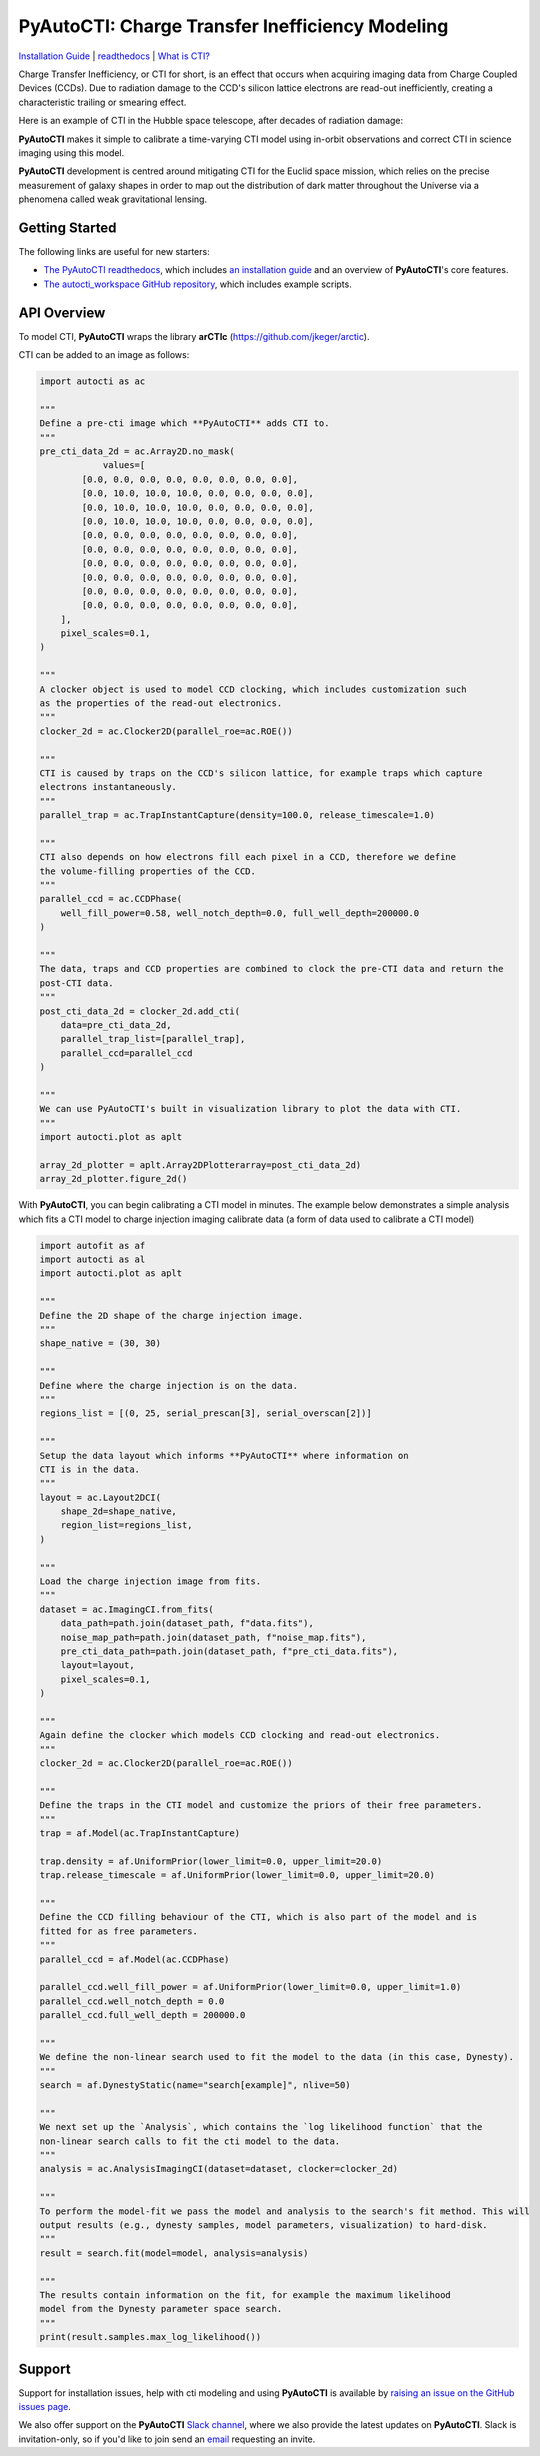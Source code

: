 PyAutoCTI: Charge Transfer Inefficiency Modeling
================================================

.. |nbsp| unicode:: 0xA0
    :trim:

.. |RTD| image:: https://readthedocs.org/projects/pyautocti/badge/?version=latest
    :target: https://pyautocti.readthedocs.io/en/latest/?badge=latest
    :alt: Documentation Status

.. |Tests| image:: https://github.com/Jammy2211/PyAutoCTI/actions/workflows/main.yml/badge.svg
   :target: https://github.com/Jammy2211/PyAutoCTI/actions

.. |Build| image:: https://github.com/Jammy2211/PyAutoBuild/actions/workflows/release.yml/badge.svg
   :target: https://github.com/Jammy2211/PyAutoBuild/actions

.. |code-style| image:: https://img.shields.io/badge/code%20style-black-000000.svg
    :target: https://github.com/psf/black

.. |arXiv| image:: https://img.shields.io/badge/arXiv-1708.07377-blue
    :target: https://arxiv.org/abs/0909.0507

|RTD| |Tests| |Build| |code-style| |arXiv|

`Installation Guide <https://pyautocti.readthedocs.io/en/latest/installation/overview.html>`_ |
`readthedocs <https://pyautocti.readthedocs.io/en/latest/index.html>`_ |
`What is CTI? <https://pyautocti.readthedocs.io/en/latest/overview/overview_1_what_is_cti.html>`_

Charge Transfer Inefficiency, or CTI for short, is an effect that occurs when acquiring imaging data from
Charge Coupled Devices (CCDs). Due to radiation damage to the CCD's silicon lattice electrons are read-out inefficiently,
creating a characteristic trailing or smearing effect.

Here is an example of CTI in the Hubble space telescope, after decades of radiation damage:

.. image:: https://raw.githubusercontent.com/Jammy2211/PyAutoCTI/main/docs/overview/images/what_is_cti.png
  :width: 600
  :alt: Alternative text

**PyAutoCTI** makes it simple to calibrate a time-varying CTI model using in-orbit observations and correct CTI in
science imaging using this model.

**PyAutoCTI** development is centred around mitigating CTI for the Euclid space mission, which relies on the precise
measurement of galaxy shapes in order to map out the distribution of dark matter throughout the Universe via a
phenomena called weak gravitational lensing.

Getting Started
---------------

The following links are useful for new starters:

- `The PyAutoCTI readthedocs <https://pyautocti.readthedocs.io/en/latest>`_, which includes `an installation guide <https://pyautocti.readthedocs.io/en/latest/installation/overview.html>`_ and an overview of **PyAutoCTI**'s core features.

- `The autocti_workspace GitHub repository <https://github.com/Jammy2211/autocti_workspace>`_, which includes example scripts.

API Overview
------------

To model CTI, **PyAutoCTI** wraps the library **arCTIc** (https://github.com/jkeger/arctic).

CTI can be added to an image as follows:

.. code-block:: python

    import autocti as ac

    """
    Define a pre-cti image which **PyAutoCTI** adds CTI to.
    """
    pre_cti_data_2d = ac.Array2D.no_mask(
                values=[
            [0.0, 0.0, 0.0, 0.0, 0.0, 0.0, 0.0, 0.0],
            [0.0, 10.0, 10.0, 10.0, 0.0, 0.0, 0.0, 0.0],
            [0.0, 10.0, 10.0, 10.0, 0.0, 0.0, 0.0, 0.0],
            [0.0, 10.0, 10.0, 10.0, 0.0, 0.0, 0.0, 0.0],
            [0.0, 0.0, 0.0, 0.0, 0.0, 0.0, 0.0, 0.0],
            [0.0, 0.0, 0.0, 0.0, 0.0, 0.0, 0.0, 0.0],
            [0.0, 0.0, 0.0, 0.0, 0.0, 0.0, 0.0, 0.0],
            [0.0, 0.0, 0.0, 0.0, 0.0, 0.0, 0.0, 0.0],
            [0.0, 0.0, 0.0, 0.0, 0.0, 0.0, 0.0, 0.0],
            [0.0, 0.0, 0.0, 0.0, 0.0, 0.0, 0.0, 0.0],
        ],
        pixel_scales=0.1,
    )

    """
    A clocker object is used to model CCD clocking, which includes customization such
    as the properties of the read-out electronics.
    """
    clocker_2d = ac.Clocker2D(parallel_roe=ac.ROE())

    """
    CTI is caused by traps on the CCD's silicon lattice, for example traps which capture
    electrons instantaneously.
    """
    parallel_trap = ac.TrapInstantCapture(density=100.0, release_timescale=1.0)

    """
    CTI also depends on how electrons fill each pixel in a CCD, therefore we define
    the volume-filling properties of the CCD.
    """
    parallel_ccd = ac.CCDPhase(
        well_fill_power=0.58, well_notch_depth=0.0, full_well_depth=200000.0
    )

    """
    The data, traps and CCD properties are combined to clock the pre-CTI data and return the
    post-CTI data.
    """
    post_cti_data_2d = clocker_2d.add_cti(
        data=pre_cti_data_2d,
        parallel_trap_list=[parallel_trap],
        parallel_ccd=parallel_ccd
    )

    """
    We can use PyAutoCTI's built in visualization library to plot the data with CTI.
    """
    import autocti.plot as aplt

    array_2d_plotter = aplt.Array2DPlotterarray=post_cti_data_2d)
    array_2d_plotter.figure_2d()


With **PyAutoCTI**, you can begin calibrating a CTI model in minutes. The example below demonstrates a simple analysis
which fits a CTI model to charge injection imaging calibrate data (a form of data used to calibrate a CTI model)

.. code-block:: python

    import autofit as af
    import autocti as al
    import autocti.plot as aplt

    """
    Define the 2D shape of the charge injection image.
    """
    shape_native = (30, 30)

    """
    Define where the charge injection is on the data.
    """
    regions_list = [(0, 25, serial_prescan[3], serial_overscan[2])]

    """
    Setup the data layout which informs **PyAutoCTI** where information on 
    CTI is in the data.
    """
    layout = ac.Layout2DCI(
        shape_2d=shape_native,
        region_list=regions_list,
    )

    """
    Load the charge injection image from fits.
    """
    dataset = ac.ImagingCI.from_fits(
        data_path=path.join(dataset_path, f"data.fits"),
        noise_map_path=path.join(dataset_path, f"noise_map.fits"),
        pre_cti_data_path=path.join(dataset_path, f"pre_cti_data.fits"),
        layout=layout,
        pixel_scales=0.1,
    )

    """
    Again define the clocker which models CCD clocking and read-out electronics.
    """
    clocker_2d = ac.Clocker2D(parallel_roe=ac.ROE())

    """
    Define the traps in the CTI model and customize the priors of their free parameters.
    """
    trap = af.Model(ac.TrapInstantCapture)
    
    trap.density = af.UniformPrior(lower_limit=0.0, upper_limit=20.0)
    trap.release_timescale = af.UniformPrior(lower_limit=0.0, upper_limit=20.0)

    """
    Define the CCD filling behaviour of the CTI, which is also part of the model and is
    fitted for as free parameters.
    """
    parallel_ccd = af.Model(ac.CCDPhase)

    parallel_ccd.well_fill_power = af.UniformPrior(lower_limit=0.0, upper_limit=1.0)
    parallel_ccd.well_notch_depth = 0.0
    parallel_ccd.full_well_depth = 200000.0

    """
    We define the non-linear search used to fit the model to the data (in this case, Dynesty).
    """
    search = af.DynestyStatic(name="search[example]", nlive=50)

    """
    We next set up the `Analysis`, which contains the `log likelihood function` that the
    non-linear search calls to fit the cti model to the data.
    """
    analysis = ac.AnalysisImagingCI(dataset=dataset, clocker=clocker_2d)

    """
    To perform the model-fit we pass the model and analysis to the search's fit method. This will
    output results (e.g., dynesty samples, model parameters, visualization) to hard-disk.
    """
    result = search.fit(model=model, analysis=analysis)

    """
    The results contain information on the fit, for example the maximum likelihood
    model from the Dynesty parameter space search.
    """
    print(result.samples.max_log_likelihood())

Support
-------

Support for installation issues, help with cti modeling and using **PyAutoCTI** is available by
`raising an issue on the GitHub issues page <https://github.com/Jammy2211/PyAutoCTI/issues>`_.

We also offer support on the **PyAutoCTI** `Slack channel <https://pyautocti.slack.com/>`_, where we also provide the
latest updates on **PyAutoCTI**. Slack is invitation-only, so if you'd like to join send
an `email <https://github.com/Jammy2211>`_ requesting an invite.
